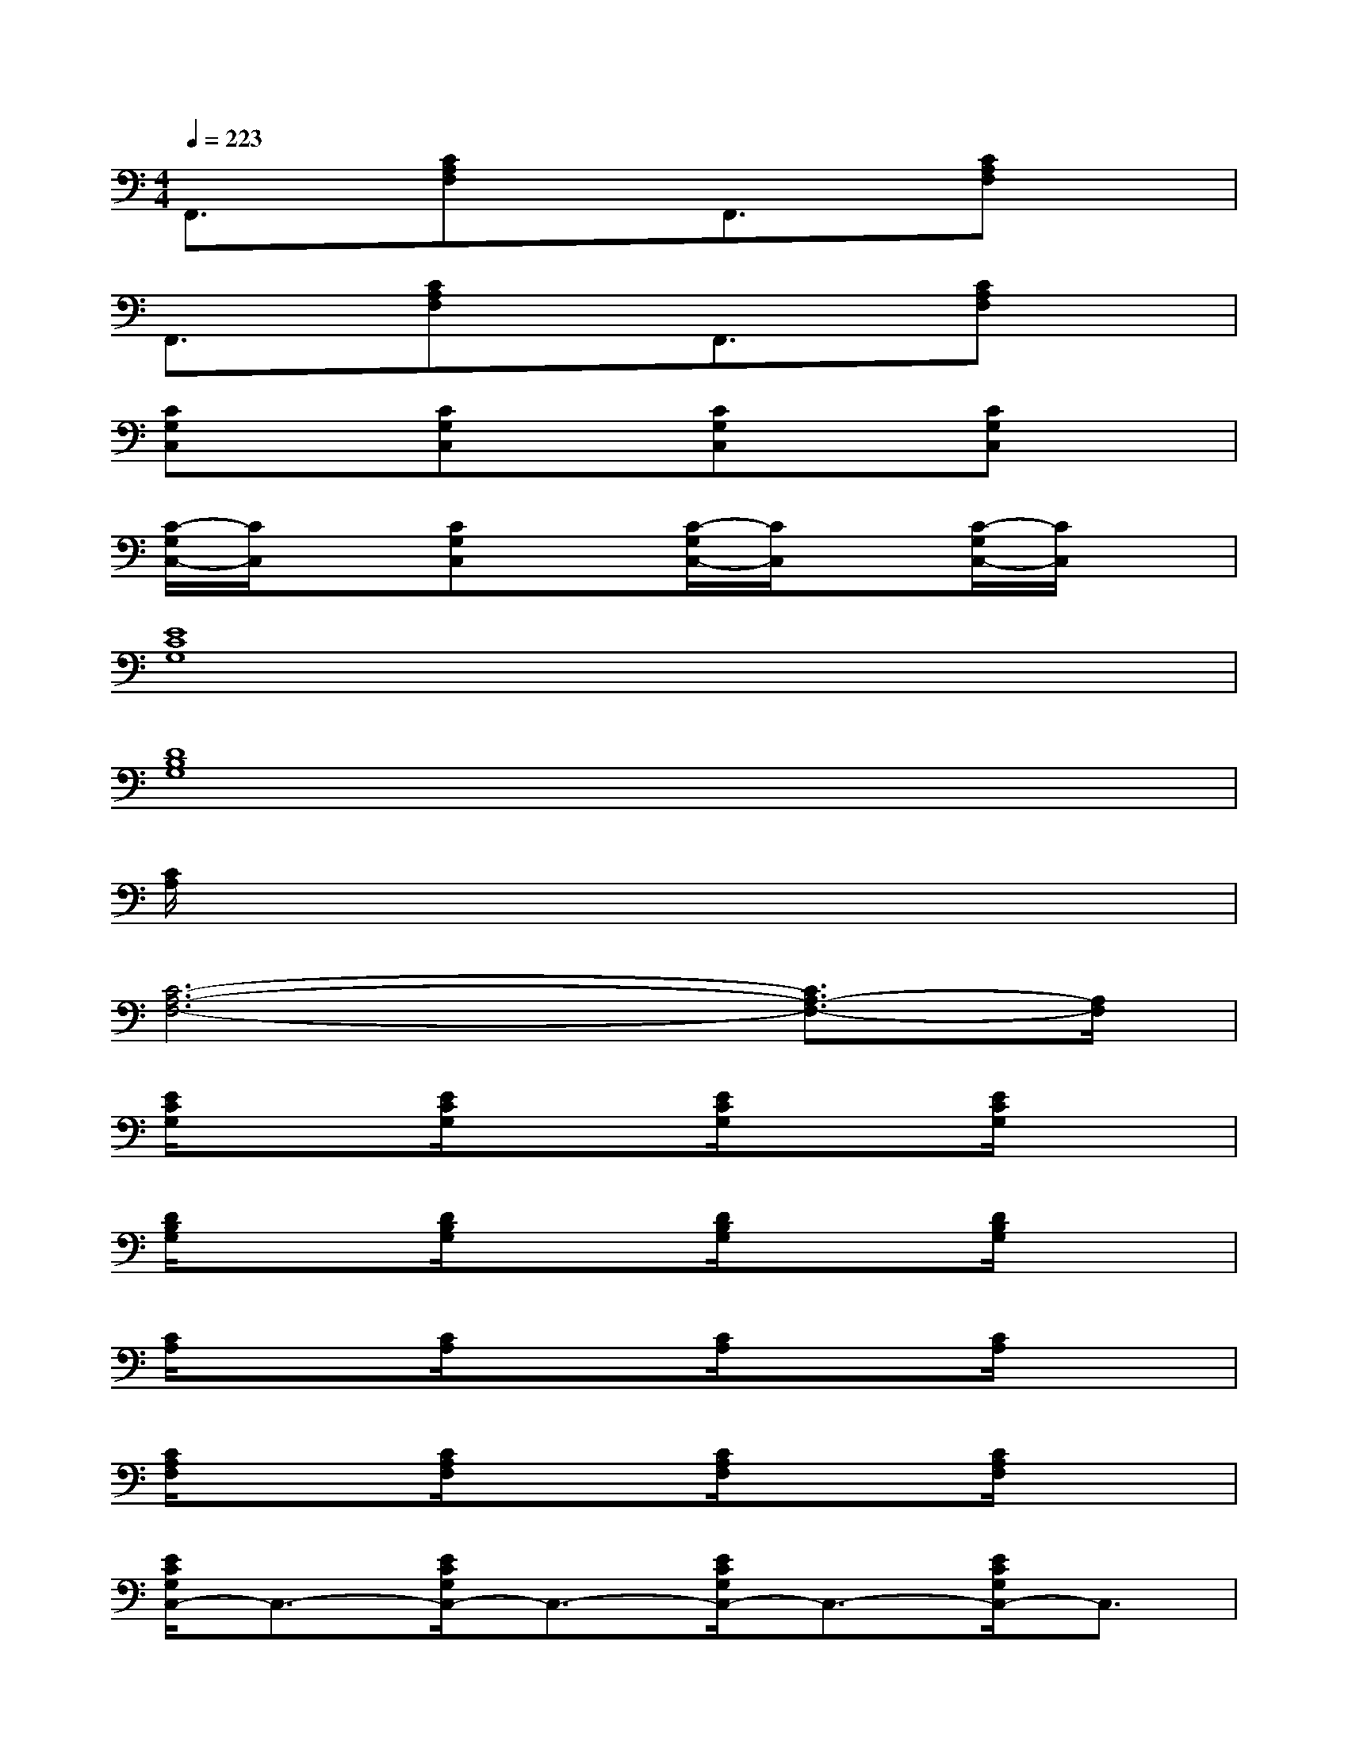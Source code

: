 X:1
T:
M:4/4
L:1/8
Q:1/4=223
K:C%0sharps
V:1
F,,3/2x/2[CA,F,]xF,,3/2x/2[CA,F,]x|
F,,3/2x/2[CA,F,]xF,,3/2x/2[CA,F,]x|
[CG,C,]x[CG,C,]x[CG,C,]x[CG,C,]x|
[C/2-G,/2C,/2-][C/2C,/2]x[CG,C,]x[C/2-G,/2C,/2-][C/2C,/2]x[C/2-G,/2C,/2-][C/2C,/2]x|
[E8C8G,8]|
[D8B,8G,8]|
[C/2A,/2]x6x3/2|
[C6-A,6-F,6-][C3/2A,3/2-F,3/2-][A,/2F,/2]|
[E/2C/2G,/2]x3/2[E/2C/2G,/2]x3/2[E/2C/2G,/2]x3/2[E/2C/2G,/2]x3/2|
[D/2B,/2G,/2]x3/2[D/2B,/2G,/2]x3/2[D/2B,/2G,/2]x3/2[D/2B,/2G,/2]x3/2|
[C/2A,/2]x3/2[C/2A,/2]x3/2[C/2A,/2]x3/2[C/2A,/2]x3/2|
[C/2A,/2F,/2]x3/2[C/2A,/2F,/2]x3/2[C/2A,/2F,/2]x3/2[C/2A,/2F,/2]x3/2|
[E/2C/2G,/2C,/2-]C,3/2-[E/2C/2G,/2C,/2-]C,3/2-[E/2C/2G,/2C,/2-]C,3/2-[E/2C/2G,/2C,/2-]C,3/2|
[D/2B,/2G,/2G,,/2-]G,,3/2-[D/2B,/2G,/2G,,/2-]G,,3/2-[D/2B,/2G,/2G,,/2-]G,,3/2-[D/2B,/2G,/2G,,/2-]G,,x/2|
[E/2C/2A,/2A,,/2-]A,,3/2-[E/2C/2A,/2A,,/2-]A,,3/2-[E/2C/2A,/2A,,/2-]A,,3/2-[E/2C/2A,/2A,,/2-]A,,3/2|
[C/2A,/2F,/2F,,/2-]F,,3/2-[C/2A,/2F,/2F,,/2-]F,,3/2-[C/2A,/2F,/2F,,/2-]F,,3/2-[C/2A,/2F,/2F,,/2-]F,,3/2